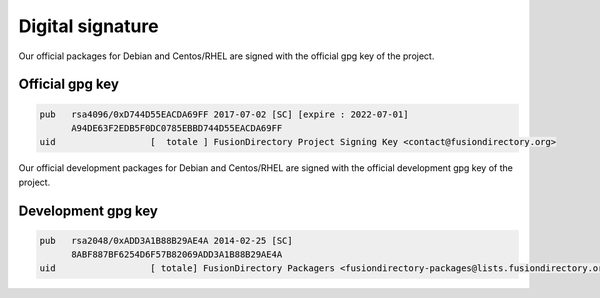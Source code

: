 Digital signature
-----------------

Our official packages for Debian and Centos/RHEL are signed with the official gpg
key of the project.

Official gpg key
^^^^^^^^^^^^^^^^

.. code-block:: shell

 pub   rsa4096/0xD744D55EACDA69FF 2017-07-02 [SC] [expire : 2022-07-01]
       A94DE63F2EDB5F0DC0785EBBD744D55EACDA69FF
 uid                  [  totale ] FusionDirectory Project Signing Key <contact@fusiondirectory.org>

Our official development packages for Debian and Centos/RHEL are signed with the official development gpg
key of the project.

Development gpg key
^^^^^^^^^^^^^^^^^^^

.. code-block:: shell

 pub   rsa2048/0xADD3A1B88B29AE4A 2014-02-25 [SC]
       8ABF887BF6254D6F57B82069ADD3A1B88B29AE4A
 uid                  [ totale] FusionDirectory Packagers <fusiondirectory-packages@lists.fusiondirectory.org>

